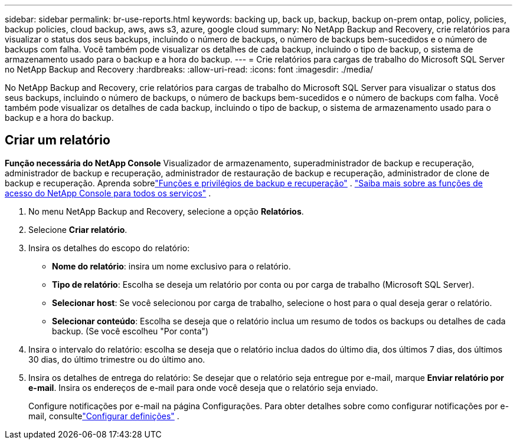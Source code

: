 ---
sidebar: sidebar 
permalink: br-use-reports.html 
keywords: backing up, back up, backup, backup on-prem ontap, policy, policies, backup policies, cloud backup, aws, aws s3, azure, google cloud 
summary: No NetApp Backup and Recovery, crie relatórios para visualizar o status dos seus backups, incluindo o número de backups, o número de backups bem-sucedidos e o número de backups com falha.  Você também pode visualizar os detalhes de cada backup, incluindo o tipo de backup, o sistema de armazenamento usado para o backup e a hora do backup. 
---
= Crie relatórios para cargas de trabalho do Microsoft SQL Server no NetApp Backup and Recovery
:hardbreaks:
:allow-uri-read: 
:icons: font
:imagesdir: ./media/


[role="lead"]
No NetApp Backup and Recovery, crie relatórios para cargas de trabalho do Microsoft SQL Server para visualizar o status dos seus backups, incluindo o número de backups, o número de backups bem-sucedidos e o número de backups com falha.  Você também pode visualizar os detalhes de cada backup, incluindo o tipo de backup, o sistema de armazenamento usado para o backup e a hora do backup.



== Criar um relatório

*Função necessária do NetApp Console* Visualizador de armazenamento, superadministrador de backup e recuperação, administrador de backup e recuperação, administrador de restauração de backup e recuperação, administrador de clone de backup e recuperação. Aprenda sobrelink:reference-roles.html["Funções e privilégios de backup e recuperação"] . https://docs.netapp.com/us-en/console-setup-admin/reference-iam-predefined-roles.html["Saiba mais sobre as funções de acesso do NetApp Console para todos os serviços"^] .

. No menu NetApp Backup and Recovery, selecione a opção *Relatórios*.
. Selecione *Criar relatório*.
. Insira os detalhes do escopo do relatório:
+
** *Nome do relatório*: insira um nome exclusivo para o relatório.
** *Tipo de relatório*: Escolha se deseja um relatório por conta ou por carga de trabalho (Microsoft SQL Server).
** *Selecionar host*: Se você selecionou por carga de trabalho, selecione o host para o qual deseja gerar o relatório.
** *Selecionar conteúdo*: Escolha se deseja que o relatório inclua um resumo de todos os backups ou detalhes de cada backup.  (Se você escolheu "Por conta")


. Insira o intervalo do relatório: escolha se deseja que o relatório inclua dados do último dia, dos últimos 7 dias, dos últimos 30 dias, do último trimestre ou do último ano.
. Insira os detalhes de entrega do relatório: Se desejar que o relatório seja entregue por e-mail, marque *Enviar relatório por e-mail*.  Insira os endereços de e-mail para onde você deseja que o relatório seja enviado.
+
Configure notificações por e-mail na página Configurações.  Para obter detalhes sobre como configurar notificações por e-mail, consultelink:br-use-settings-advanced.html["Configurar definições"] .


